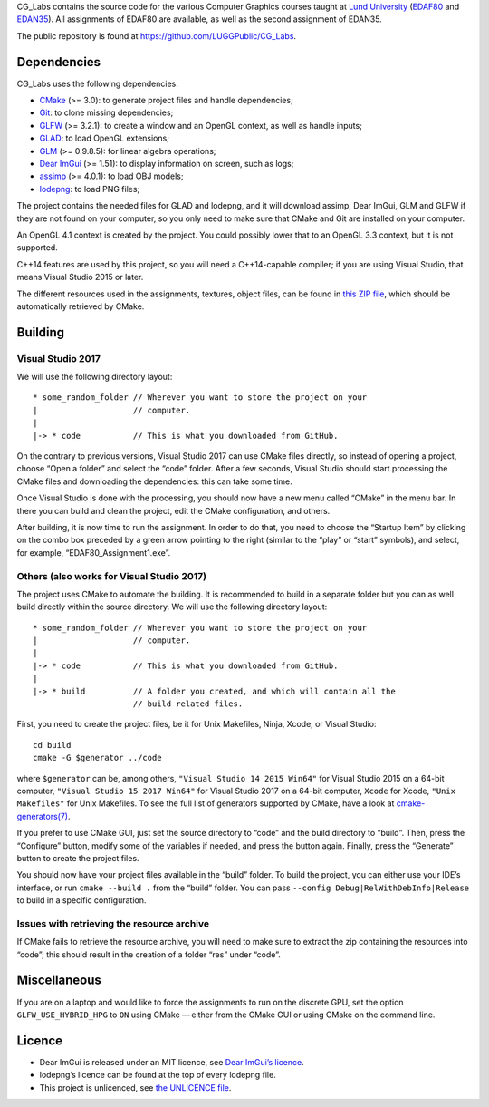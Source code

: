 CG_Labs contains the source code for the various Computer Graphics courses
taught at `Lund University`_ (EDAF80_ and EDAN35_). All assignments of EDAF80
are available, as well as the second assignment of EDAN35.

The public repository is found at https://github.com/LUGGPublic/CG_Labs.

Dependencies
============

CG_Labs uses the following dependencies:

* CMake_ (>= 3.0): to generate project files and handle dependencies;
* Git_: to clone missing dependencies;
* GLFW_ (>= 3.2.1): to create a window and an OpenGL context, as well as handle inputs;
* GLAD_: to load OpenGL extensions;
* GLM_ (>= 0.9.8.5): for linear algebra operations;
* `Dear ImGui`_ (>= 1.51): to display information on screen, such as logs;
* assimp_ (>= 4.0.1): to load OBJ models;
* lodepng_: to load PNG files;

The project contains the needed files for GLAD and lodepng, and it will
download assimp, Dear ImGui, GLM and GLFW if they are not found on your
computer, so you only need to make sure that CMake and Git are installed on
your computer.

An OpenGL 4.1 context is created by the project. You could possibly lower that
to an OpenGL 3.3 context, but it is not supported.

C++14 features are used by this project, so you will need a C++14-capable
compiler; if you are using Visual Studio, that means Visual Studio 2015 or
later.

The different resources used in the assignments, textures, object files, can
be found in `this ZIP file`_, which should be automatically retrieved by CMake.

Building
========

Visual Studio 2017
------------------

We will use the following directory layout::

  * some_random_folder // Wherever you want to store the project on your
  |                    // computer.
  |
  |-> * code           // This is what you downloaded from GitHub.

On the contrary to previous versions, Visual Studio 2017 can use CMake files
directly, so instead of opening a project, choose “Open a folder” and select
the “code” folder. After a few seconds, Visual Studio should start processing
the CMake files and downloading the dependencies: this can take some time.

Once Visual Studio is done with the processing, you should now have a new menu
called “CMake” in the menu bar. In there you can build and clean the project,
edit the CMake configuration, and others.

After building, it is now time to run the assignment. In order to do that, you
need to choose the “Startup Item” by clicking on the combo box preceded by a
green arrow pointing to the right (similar to the “play” or “start” symbols),
and select, for example, “EDAF80_Assignment1.exe”.

Others (also works for Visual Studio 2017)
------------------------------------------

The project uses CMake to automate the building. It is recommended to build in
a separate folder but you can as well build directly within the source
directory. We will use the following directory layout::

  * some_random_folder // Wherever you want to store the project on your
  |                    // computer.
  |
  |-> * code           // This is what you downloaded from GitHub.
  |
  |-> * build          // A folder you created, and which will contain all the
                       // build related files.

First, you need to create the project files, be it for Unix Makefiles, Ninja,
Xcode, or Visual Studio::

  cd build
  cmake -G $generator ../code

where ``$generator`` can be, among others, ``"Visual Studio 14 2015 Win64"``
for Visual Studio 2015 on a 64-bit computer, ``"Visual Studio 15 2017 Win64"``
for Visual Studio 2017 on a 64-bit computer, ``Xcode`` for Xcode,
``"Unix Makefiles"`` for Unix Makefiles. To see the full list of generators
supported by CMake, have a look at `cmake-generators(7)`_.

If you prefer to use CMake GUI, just set the source directory to “code” and the
build directory to “build”. Then, press the “Configure” button, modify some of
the variables if needed, and press the button again. Finally, press the
“Generate” button to create the project files.

You should now have your project files available in the “build” folder. To
build the project, you can either use your IDE’s interface, or run
``cmake --build .`` from the “build” folder. You can pass
``--config Debug|RelWithDebInfo|Release`` to build in a specific configuration.

Issues with retrieving the resource archive
-------------------------------------------

If CMake fails to retrieve the resource archive, you will need to make sure to
extract the zip containing the resources into “code”; this should result in the
creation of a folder “res” under “code”.

Miscellaneous
=============

If you are on a laptop and would like to force the assignments to run on the
discrete GPU, set the option ``GLFW_USE_HYBRID_HPG`` to ``ON`` using CMake
— either from the CMake GUI or using CMake on the command line.

Licence
=======

* Dear ImGui is released under an MIT licence, see `Dear ImGui’s licence`_.
* lodepng’s licence can be found at the top of every lodepng file.
* This project is unlicenced, see `the UNLICENCE file`_.

.. _Lund University: http://www.lu.se/
.. _EDAF80: http://cs.lth.se/edaf80
.. _EDAN35: http://cs.lth.se/edan35
.. _CMake: https://cmake.org/
.. _Git: https://git-scm.com/
.. _GLFW: http://www.glfw.org/
.. _GLAD: https://github.com/Dav1dde/glad
.. _GLM: http://glm.g-truc.net/
.. _Dear ImGui: https://github.com/ocornut/imgui
.. _assimp: https://github.com/assimp/assimp
.. _lodepng: http://lodev.org/lodepng/
.. _cmake-generators(7): https://cmake.org/cmake/help/latest/manual/cmake-generators.7.html
.. _Dear ImGui’s licence: Dear_ImGui_LICENCE
.. _this ZIP file: http://fileadmin.cs.lth.se/cs/Education/EDA221/assignments/EDA221_resources.zip
.. _the UNLICENCE file: UNLICENCE
